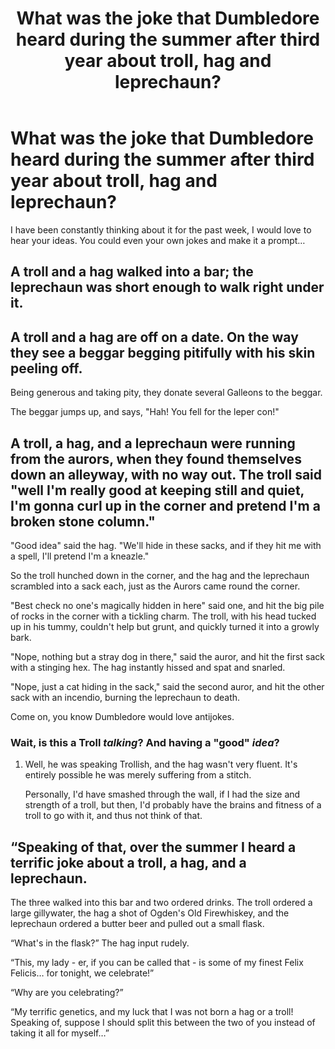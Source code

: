 #+TITLE: What was the joke that Dumbledore heard during the summer after third year about troll, hag and leprechaun?

* What was the joke that Dumbledore heard during the summer after third year about troll, hag and leprechaun?
:PROPERTIES:
:Author: Enlightenedfoxperson
:Score: 61
:DateUnix: 1534548246.0
:DateShort: 2018-Aug-18
:FlairText: Prompt
:END:
I have been constantly thinking about it for the past week, I would love to hear your ideas. You could even your own jokes and make it a prompt...


** A troll and a hag walked into a bar; the leprechaun was short enough to walk right under it.
:PROPERTIES:
:Author: Lamenardo
:Score: 79
:DateUnix: 1534563151.0
:DateShort: 2018-Aug-18
:END:


** A troll and a hag are off on a date. On the way they see a beggar begging pitifully with his skin peeling off.

Being generous and taking pity, they donate several Galleons to the beggar.

The beggar jumps up, and says, "Hah! You fell for the leper con!"
:PROPERTIES:
:Author: SuperFartmeister
:Score: 52
:DateUnix: 1534568580.0
:DateShort: 2018-Aug-18
:END:


** A troll, a hag, and a leprechaun were running from the aurors, when they found themselves down an alleyway, with no way out. The troll said "well I'm really good at keeping still and quiet, I'm gonna curl up in the corner and pretend I'm a broken stone column."

"Good idea" said the hag. "We'll hide in these sacks, and if they hit me with a spell, I'll pretend I'm a kneazle."

So the troll hunched down in the corner, and the hag and the leprechaun scrambled into a sack each, just as the Aurors came round the corner.

"Best check no one's magically hidden in here" said one, and hit the big pile of rocks in the corner with a tickling charm. The troll, with his head tucked up in his tummy, couldn't help but grunt, and quickly turned it into a growly bark.

"Nope, nothing but a stray dog in there," said the auror, and hit the first sack with a stinging hex. The hag instantly hissed and spat and snarled.

"Nope, just a cat hiding in the sack," said the second auror, and hit the other sack with an incendio, burning the leprechaun to death.

Come on, you know Dumbledore would love antijokes.
:PROPERTIES:
:Author: Lamenardo
:Score: 31
:DateUnix: 1534564076.0
:DateShort: 2018-Aug-18
:END:

*** Wait, is this a Troll /talking/? And having a "good" /idea/?
:PROPERTIES:
:Author: Achille-Talon
:Score: 8
:DateUnix: 1534589357.0
:DateShort: 2018-Aug-18
:END:

**** Well, he was speaking Trollish, and the hag wasn't very fluent. It's entirely possible he was merely suffering from a stitch.

Personally, I'd have smashed through the wall, if I had the size and strength of a troll, but then, I'd probably have the brains and fitness of a troll to go with it, and thus not think of that.
:PROPERTIES:
:Author: Lamenardo
:Score: 8
:DateUnix: 1534591146.0
:DateShort: 2018-Aug-18
:END:


** “Speaking of that, over the summer I heard a terrific joke about a troll, a hag, and a leprechaun.

The three walked into this bar and two ordered drinks. The troll ordered a large gillywater, the hag a shot of Ogden's Old Firewhiskey, and the leprechaun ordered a butter beer and pulled out a small flask.

“What's in the flask?” The hag input rudely.

“This, my lady - er, if you can be called that - is some of my finest Felix Felicis... for tonight, we celebrate!”

“Why are you celebrating?”

“My terrific genetics, and my luck that I was not born a hag or a troll! Speaking of, suppose I should split this between the two of you instead of taking it all for myself...”
:PROPERTIES:
:Author: REEEE_iwantmytendies
:Score: 17
:DateUnix: 1534561385.0
:DateShort: 2018-Aug-18
:END:
